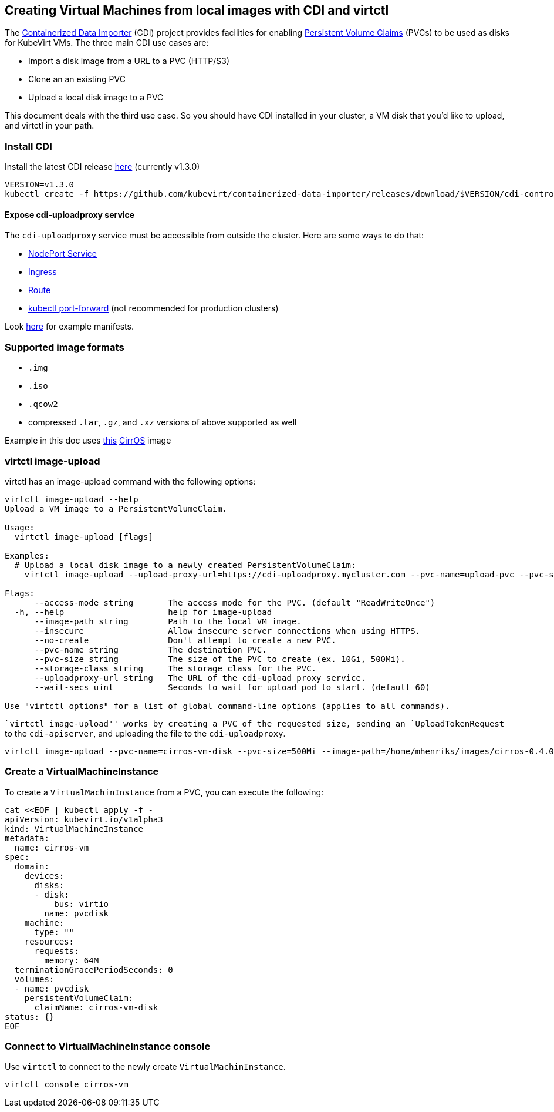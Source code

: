 Creating Virtual Machines from local images with CDI and virtctl
----------------------------------------------------------------

The
https://github.com/kubevirt/containerized-data-importer[Containerized
Data Importer] (CDI) project provides facilities for enabling
https://kubernetes.io/docs/concepts/storage/persistent-volumes/[Persistent
Volume Claims] (PVCs) to be used as disks for KubeVirt VMs. The three
main CDI use cases are:

* Import a disk image from a URL to a PVC (HTTP/S3)
* Clone an an existing PVC
* Upload a local disk image to a PVC

This document deals with the third use case. So you should have CDI
installed in your cluster, a VM disk that you’d like to upload, and
virtctl in your path.

Install CDI
~~~~~~~~~~~

Install the latest CDI release
https://github.com/kubevirt/containerized-data-importer/releases[here]
(currently v1.3.0)

[source,bash]
----
VERSION=v1.3.0
kubectl create -f https://github.com/kubevirt/containerized-data-importer/releases/download/$VERSION/cdi-controller.yaml
----

Expose cdi-uploadproxy service
^^^^^^^^^^^^^^^^^^^^^^^^^^^^^^

The `cdi-uploadproxy` service must be accessible from outside the
cluster. Here are some ways to do that:

* https://kubernetes.io/docs/concepts/services-networking/service/#nodeport[NodePort
Service]
* https://kubernetes.io/docs/concepts/services-networking/ingress/[Ingress]
* https://docs.openshift.com/container-platform/3.9/architecture/networking/routes.html[Route]
* https://kubernetes.io/docs/tasks/access-application-cluster/port-forward-access-application-cluster/[kubectl
port-forward] (not recommended for production clusters)

Look
https://github.com/kubevirt/containerized-data-importer/blob/master/doc/upload.md[here]
for example manifests.

Supported image formats
~~~~~~~~~~~~~~~~~~~~~~~

* `.img`
* `.iso`
* `.qcow2`

* compressed `.tar`, `.gz`, and `.xz` versions of above supported as
well

Example in this doc uses
http://download.cirros-cloud.net/0.4.0/cirros-0.4.0-x86_64-disk.img[this]
https://launchpad.net/cirros[CirrOS] image

virtctl image-upload
~~~~~~~~~~~~~~~~~~~~

virtctl has an image-upload command with the following options:

[source,bash]
----
virtctl image-upload --help
Upload a VM image to a PersistentVolumeClaim.

Usage:
  virtctl image-upload [flags]

Examples:
  # Upload a local disk image to a newly created PersistentVolumeClaim:
    virtctl image-upload --upload-proxy-url=https://cdi-uploadproxy.mycluster.com --pvc-name=upload-pvc --pvc-size=10Gi --image-path=/images/fedora28.qcow2

Flags:
      --access-mode string       The access mode for the PVC. (default "ReadWriteOnce")
  -h, --help                     help for image-upload
      --image-path string        Path to the local VM image.
      --insecure                 Allow insecure server connections when using HTTPS.
      --no-create                Don't attempt to create a new PVC.
      --pvc-name string          The destination PVC.
      --pvc-size string          The size of the PVC to create (ex. 10Gi, 500Mi).
      --storage-class string     The storage class for the PVC.
      --uploadproxy-url string   The URL of the cdi-upload proxy service.
      --wait-secs uint           Seconds to wait for upload pod to start. (default 60)

Use "virtctl options" for a list of global command-line options (applies to all commands).
----

``virtctl image-upload'' works by creating a PVC of the requested size,
sending an `UploadTokenRequest` to the `cdi-apiserver`, and uploading
the file to the `cdi-uploadproxy`.

[source,bash]
----
virtctl image-upload --pvc-name=cirros-vm-disk --pvc-size=500Mi --image-path=/home/mhenriks/images/cirros-0.4.0-x86_64-disk.img --uploadproxy-url=<url to upload proxy service>
----

Create a VirtualMachineInstance
~~~~~~~~~~~~~~~~~~~~~~~~~~~~~~~

To create a `VirtualMachinInstance` from a PVC, you can execute the
following:

[source,bash]
----
cat <<EOF | kubectl apply -f -
apiVersion: kubevirt.io/v1alpha3
kind: VirtualMachineInstance
metadata:
  name: cirros-vm
spec:
  domain:
    devices:
      disks:
      - disk:
          bus: virtio
        name: pvcdisk
    machine:
      type: ""
    resources:
      requests:
        memory: 64M
  terminationGracePeriodSeconds: 0
  volumes:
  - name: pvcdisk
    persistentVolumeClaim:
      claimName: cirros-vm-disk
status: {}
EOF
----

Connect to VirtualMachineInstance console
~~~~~~~~~~~~~~~~~~~~~~~~~~~~~~~~~~~~~~~~~

Use `virtctl` to connect to the newly create `VirtualMachinInstance`.

[source,bash]
----
virtctl console cirros-vm
----
